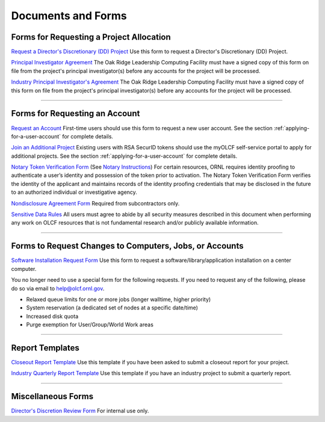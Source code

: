 .. _documents-and-forms:

*******************************
Documents and Forms
*******************************

Forms for Requesting a Project Allocation
=========================================

`Request a Director's Discretionary (DD) Project
<https://olcf.ornl.gov/for-users/documents-forms/olcf-directors-discretion-project-application/>`_
Use this form to request a Director's Discretionary (DD) Project.

`Principal Investigator
Agreement <https://www.olcf.ornl.gov/wp-content/accounts/PI_Agreement.pdf>`_ The Oak Ridge
Leadership Computing Facility must have a signed copy of this form on
file from the project's principal investigator(s) before any accounts
for the project will be processed.

`Industry Principal Investigator's
Agreement <https://www.olcf.ornl.gov/wp-content/accounts/Industry_PI_Agreement.pdf>`_ The Oak
Ridge Leadership Computing Facility must have a signed copy of this form
on file from the project's principal investigator(s) before any accounts
for the project will be processed.

--------------

Forms for Requesting an Account
===============================

`Request an Account <https://www.olcf.ornl.gov/for-users/documents-forms/olcf-account-application/>`_
First-time users should use this form to request a new user account. See the section :ref:`applying-for-a-user-account`
for complete details.

`Join an Additional Project <https://my.olcf.ornl.gov>`__
Existing users with RSA SecurID tokens should use the myOLCF self-service portal to apply for additional projects.
See the section :ref:`applying-for-a-user-account` for complete details.

`Notary Token Verification Form <https://www.olcf.ornl.gov/wp-content/accounts/Notary_Token_Verification_Form.pdf>`_
(See `Notary Instructions <https://www.olcf.ornl.gov/wp-content/accounts/Notary_Instructions.pdf>`__)
For certain resources, ORNL requires identity proofing to authenticate a
user’s identity and possession of the token prior to activation. The
Notary Token Verification Form verifies the identity of the applicant
and maintains records of the identity proofing credentials that may be
disclosed in the future to an authorized individual or investigative
agency.

`Nondisclosure Agreement
Form <https://www.olcf.ornl.gov/wp-content/accounts/OLCF_NDA.pdf>`_ Required from
subcontractors only.

`Sensitive Data Rules <https://www.olcf.ornl.gov/wp-content/accounts/Sensitive_Data_Rules.pdf>`_
All users
must agree to abide by all security measures described in this document
when performing any work on OLCF resources that is not fundamental
research and/or publicly available information.

--------------

Forms to Request Changes to Computers, Jobs, or Accounts
========================================================

`Software Installation Request
Form <https://www.olcf.ornl.gov/support/software/software-request>`_
Use this form to request
a software/library/application installation on a center computer.

You no longer need to use a special form for the following requests. If you need to request any of the following, please do so via email to help@olcf.ornl.gov.

- Relaxed queue limits for one or more jobs (longer walltime, higher priority)
- System reservation (a dedicated set of nodes at a specific date/time)
- Increased disk quota
- Purge exemption for User/Group/World Work areas

--------------

Report Templates
================

`Closeout Report Template <https://www.olcf.ornl.gov/wp-content/accounts/Closeout_Template.doc>`_
Use this
template if you have been asked to submit a closeout report for your
project.

`Industry Quarterly Report Template <https://www.olcf.ornl.gov/wp-content/accounts/industry_quarterly_report.doc>`_
Use
this template if you have an industry project to submit a quarterly
report.

--------------

Miscellaneous Forms
===================

`Director's Discretion Review Form <https://www.olcf.ornl.gov/wp-content/accounts/dd_review.pdf>`_
For internal use only.
